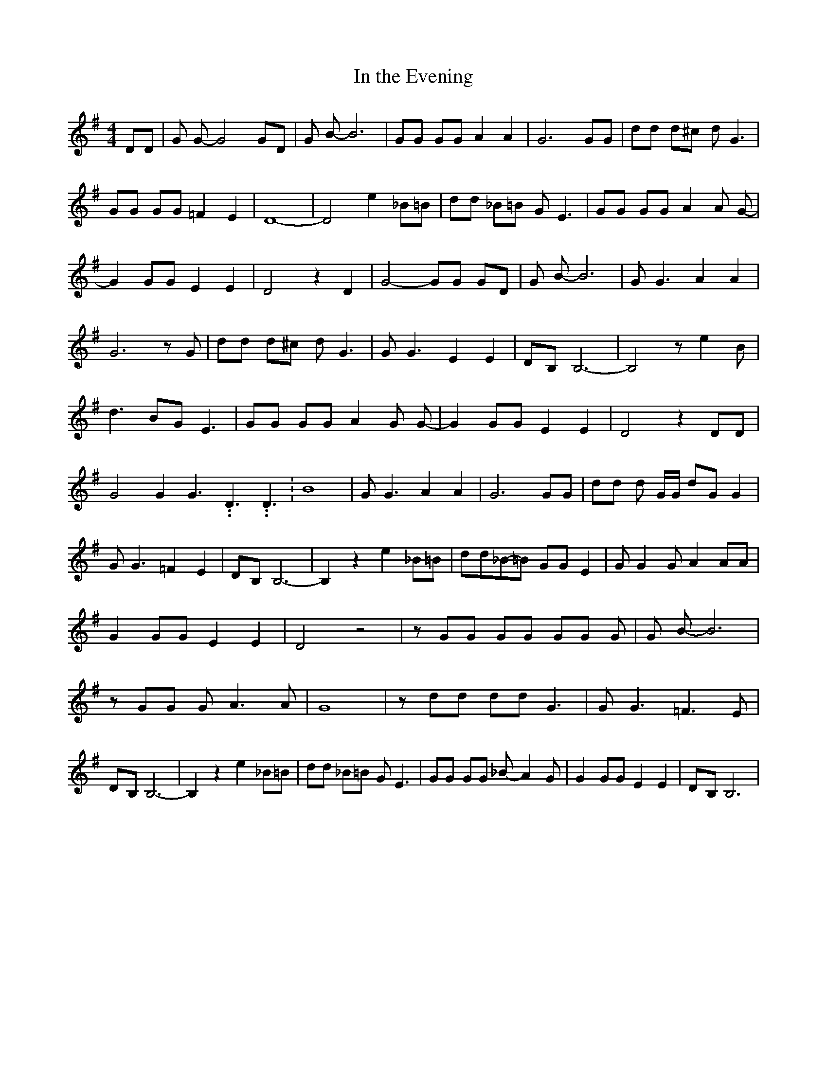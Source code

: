 % Generated more or less automatically by swtoabc by Erich Rickheit KSC
X:1
T:In the Evening
M:4/4
L:1/8
K:G
 DD| G G- G4 GD| G B- B6| GG GG A2 A2| G6 GG| dd d^c d G3| GG GG =F2 E2|\
 D8-| D4 e2 _B=B| dd _B=B G E3| GG GG A2 A G-| G2 GG E2 E2| D4 z2 D2|\
 G4- GG GD| G B- B6| G G3 A2 A2| G6 z G| dd d^c d G3| G G3 E2 E2|D-B, B,6-|\
 B,4 z e2 B| d3 BG E3| GG GG A2 G G-| G2 GG E2 E2| D4 z2 DD| G4 G2 G3.99999962500005/5.99999925000009 D3.99999962500005/5.99999925000009 D3.99999962500005/5.99999925000009|\
 B8| G G3 A2 A2| G6 GG| dd d G/2G/2 dG G2| G G3 =F2 E2|D-B, B,6-| B,2 z2 e2 _B=B|\
 dd_B-=B GG E2| G G2 G A2 AA| G2 GG E2 E2| D4 z4| z GG GG GG G| G B- B6|\
 z GG G A3 A| G8| z dd dd G3| G G3 =F3 E|D-B, B,6-| B,2 z2 e2 _B=B|\
 dd _B=B G E3| GG GG _B- A2 G| G2 GG E2 E2|D-B, B,6|

